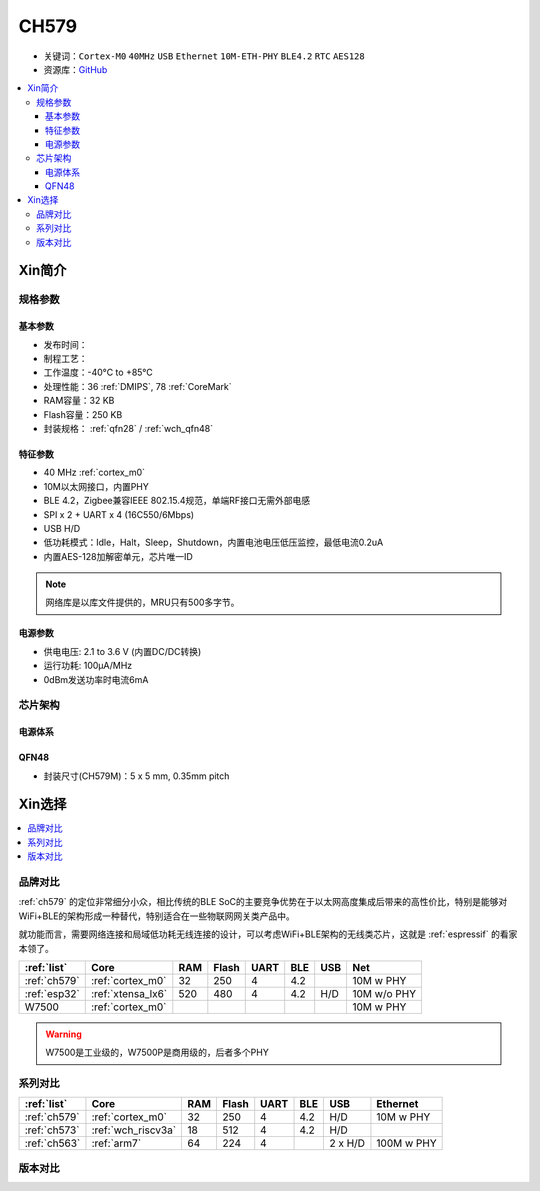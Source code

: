 .. _NO_008:
.. _ch579:

CH579
========

* 关键词：``Cortex-M0`` ``40MHz`` ``USB`` ``Ethernet`` ``10M-ETH-PHY`` ``BLE4.2`` ``RTC`` ``AES128``
* 资源库：`GitHub <https://github.com/SoCXin/CH579>`_

.. contents::
    :local:

Xin简介
-----------

.. image:: ./images/CH579.png
    :target: http://www.wch.cn/products/CH579.html

规格参数
~~~~~~~~~~~

基本参数
^^^^^^^^^^^

* 发布时间：
* 制程工艺：
* 工作温度：-40°C to +85°C
* 处理性能：36 :ref:`DMIPS`, 78 :ref:`CoreMark`
* RAM容量：32 KB
* Flash容量：250 KB
* 封装规格： :ref:`qfn28` / :ref:`wch_qfn48`


特征参数
^^^^^^^^^^^

* 40 MHz :ref:`cortex_m0`
* 10M以太网接口，内置PHY
* BLE 4.2，Zigbee兼容IEEE 802.15.4规范，单端RF接口无需外部电感
* SPI x 2 + UART x 4 (16C550/6Mbps)
* USB H/D
* 低功耗模式：Idle，Halt，Sleep，Shutdown，内置电池电压低压监控，最低电流0.2uA
* 内置AES-128加解密单元，芯片唯一ID

.. note::
    网络库是以库文件提供的，MRU只有500多字节。

电源参数
^^^^^^^^^^^

* 供电电压: 2.1 to 3.6 V (内置DC/DC转换)
* 运行功耗: 100μA/MHz
* 0dBm发送功率时电流6mA

.. image:: ./images/CH579pwr1.png
    :target: http://www.wch.cn/downloads/CH579DS1_PDF.html


芯片架构
~~~~~~~~~~~~

.. image:: ./images/CH579s.png
    :target: http://www.wch.cn/downloads/CH579DS1_PDF.html

电源体系
^^^^^^^^^^^

.. image:: ./images/CH579pwr.png
    :target: http://www.wch.cn/downloads/CH579DS1_PDF.html



.. _wch_qfn48:

QFN48
^^^^^^^^^^^

* 封装尺寸(CH579M)：5 x 5 mm, 0.35mm pitch

.. image:: ./images/CH579p48.png
    :target: http://www.wch.cn/downloads/CH579DS1_PDF.html


Xin选择
-----------

.. contents::
    :local:

品牌对比
~~~~~~~~~

:ref:`ch579` 的定位非常细分小众，相比传统的BLE SoC的主要竞争优势在于以太网高度集成后带来的高性价比，特别是能够对WiFi+BLE的架构形成一种替代，特别适合在一些物联网网关类产品中。

就功能而言，需要网络连接和局域低功耗无线连接的设计，可以考虑WiFi+BLE架构的无线类芯片，这就是 :ref:`espressif` 的看家本领了。

.. list-table::
    :header-rows:  1

    * - :ref:`list`
      - Core
      - RAM
      - Flash
      - UART
      - BLE
      - USB
      - Net
    * - :ref:`ch579`
      - :ref:`cortex_m0`
      - 32
      - 250
      - 4
      - 4.2
      -
      - 10M w PHY
    * - :ref:`esp32`
      - :ref:`xtensa_lx6`
      - 520
      - 480
      - 4
      - 4.2
      - H/D
      - 10M w/o PHY
    * - W7500
      - :ref:`cortex_m0`
      -
      -
      -
      -
      -
      - 10M w PHY

.. warning::
    W7500是工业级的，W7500P是商用级的，后者多个PHY

系列对比
~~~~~~~~~

.. list-table::
    :header-rows:  1

    * - :ref:`list`
      - Core
      - RAM
      - Flash
      - UART
      - BLE
      - USB
      - Ethernet
    * - :ref:`ch579`
      - :ref:`cortex_m0`
      - 32
      - 250
      - 4
      - 4.2
      - H/D
      - 10M w PHY
    * - :ref:`ch573`
      - :ref:`wch_riscv3a`
      - 18
      - 512
      - 4
      - 4.2
      - H/D
      -
    * - :ref:`ch563`
      - :ref:`arm7`
      - 64
      - 224
      - 4
      -
      - 2 x H/D
      - 100M w PHY

版本对比
~~~~~~~~~

.. image:: ./images/CH579l.png
    :target: http://www.wch.cn/products/CH579.html


